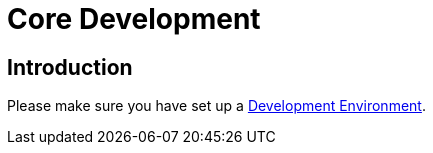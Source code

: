 = Core Development 

== Introduction

Please make sure you have set up a xref:general/devenv.adoc[Development Environment].

